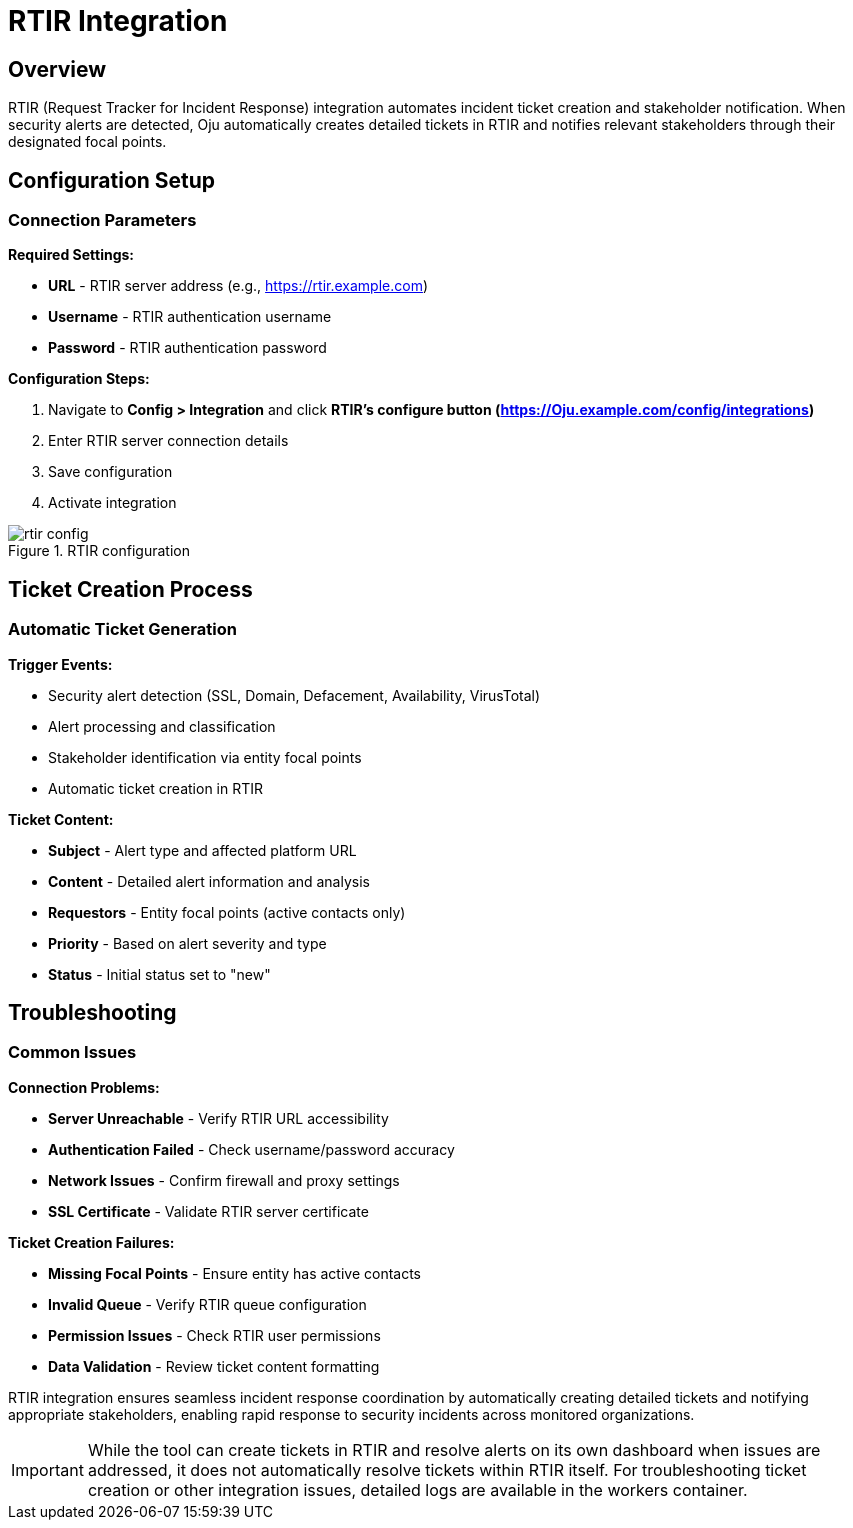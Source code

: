:imagesdir: ../assets/images
= RTIR Integration
:description: Request Tracker for Incident Response integration guide
:keywords: rtir, incident-response, tickets, automation, stakeholders

== Overview

RTIR (Request Tracker for Incident Response) integration automates incident ticket creation and stakeholder notification. When security alerts are detected, Oju automatically creates detailed tickets in RTIR and notifies relevant stakeholders through their designated focal points.

== Configuration Setup

=== Connection Parameters

**Required Settings:**

* **URL** - RTIR server address (e.g., https://rtir.example.com)
* **Username** - RTIR authentication username
* **Password** - RTIR authentication password

**Configuration Steps:**

. Navigate to **Config > Integration** and click **RTIR's configure button (https://Oju.example.com/config/integrations)**
. Enter RTIR server connection details
. Save configuration
. Activate integration

.RTIR configuration
image::integrations/rtir_config.png[]


== Ticket Creation Process

=== Automatic Ticket Generation

**Trigger Events:**

* Security alert detection (SSL, Domain, Defacement, Availability, VirusTotal)
* Alert processing and classification
* Stakeholder identification via entity focal points
* Automatic ticket creation in RTIR

**Ticket Content:**

* **Subject** - Alert type and affected platform URL
* **Content** - Detailed alert information and analysis
* **Requestors** - Entity focal points (active contacts only)
* **Priority** - Based on alert severity and type
* **Status** - Initial status set to "new"

== Troubleshooting

=== Common Issues

**Connection Problems:**

* **Server Unreachable** - Verify RTIR URL accessibility
* **Authentication Failed** - Check username/password accuracy
* **Network Issues** - Confirm firewall and proxy settings
* **SSL Certificate** - Validate RTIR server certificate

**Ticket Creation Failures:**

* **Missing Focal Points** - Ensure entity has active contacts
* **Invalid Queue** - Verify RTIR queue configuration
* **Permission Issues** - Check RTIR user permissions
* **Data Validation** - Review ticket content formatting



RTIR integration ensures seamless incident response coordination by automatically creating detailed tickets and notifying appropriate stakeholders, enabling rapid response to security incidents across monitored organizations.

[IMPORTANT]

While the tool can create tickets in RTIR and resolve alerts on its own dashboard when issues are addressed, it does not automatically resolve tickets within RTIR itself. For troubleshooting ticket creation or other integration issues, detailed logs are available in the workers container.
